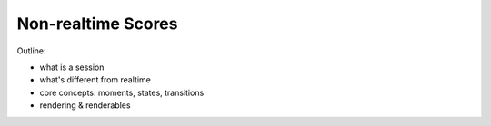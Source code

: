 Non-realtime Scores
===================

Outline:

- what is a session
- what's different from realtime
- core concepts: moments, states, transitions
- rendering & renderables
